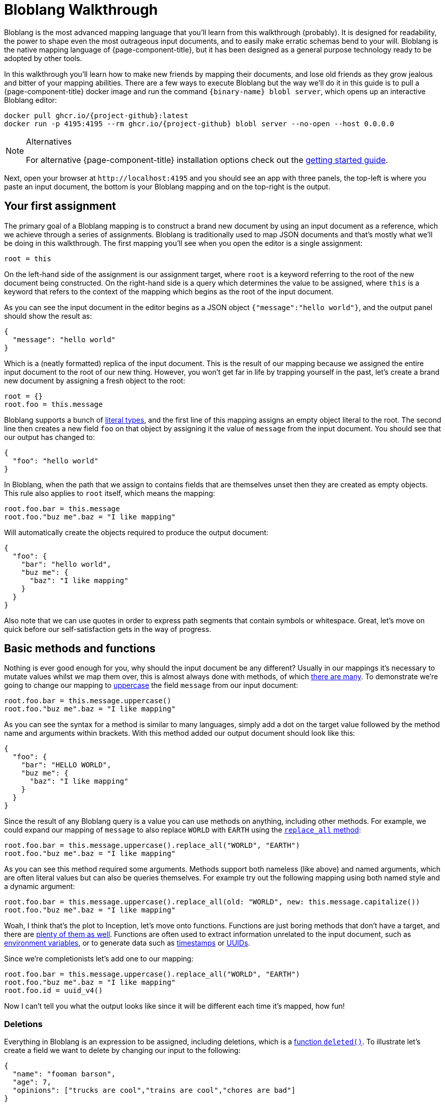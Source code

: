 = Bloblang Walkthrough
:description: A step by step introduction to Bloblang


Bloblang is the most advanced mapping language that you'll learn from this walkthrough (probably). It is designed for readability, the power to shape even the most outrageous input documents, and to easily make erratic schemas bend to your will. Bloblang is the native mapping language of {page-component-title}, but it has been designed as a general purpose technology ready to be adopted by other tools.

In this walkthrough you'll learn how to make new friends by mapping their documents, and lose old friends as they grow jealous and bitter of your mapping abilities. There are a few ways to execute Bloblang but the way we'll do it in this guide is to pull a {page-component-title} docker image and run the command `{binary-name} blobl server`, which opens up an interactive Bloblang editor:

[source,sh,subs="attributes+"]
----
docker pull ghcr.io/{project-github}:latest
docker run -p 4195:4195 --rm ghcr.io/{project-github} blobl server --no-open --host 0.0.0.0
----

[NOTE]
.Alternatives
====
For alternative {page-component-title} installation options check out the xref:guides:getting_started.adoc[getting started guide].
====

Next, open your browser at `+http://localhost:4195+` and you should see an app with three panels, the top-left is where you paste an input document, the bottom is your Bloblang mapping and on the top-right is the output.

== Your first assignment

The primary goal of a Bloblang mapping is to construct a brand new document by using an input document as a reference, which we achieve through a series of assignments. Bloblang is traditionally used to map JSON documents and that's mostly what we'll be doing in this walkthrough. The first mapping you'll see when you open the editor is a single assignment:

[source,coffeescript]
----
root = this
----

On the left-hand side of the assignment is our assignment target, where `root` is a keyword referring to the root of the new document being constructed. On the right-hand side is a query which determines the value to be assigned, where `this` is a keyword that refers to the context of the mapping which begins as the root of the input document.

As you can see the input document in the editor begins as a JSON object `{"message":"hello world"}`, and the output panel should show the result as:

[source,json]
----
{
  "message": "hello world"
}
----

Which is a (neatly formatted) replica of the input document. This is the result of our mapping because we assigned the entire input document to the root of our new thing. However, you won't get far in life by trapping yourself in the past, let's create a brand new document by assigning a fresh object to the root:

[source,coffeescript]
----
root = {}
root.foo = this.message
----

Bloblang supports a bunch of xref:guides:bloblang/about.adoc#literals[literal types], and the first line of this mapping assigns an empty object literal to the root. The second line then creates a new field `foo` on that object by assigning it the value of `message` from the input document. You should see that our output has changed to:

[source,json]
----
{
  "foo": "hello world"
}
----

In Bloblang, when the path that we assign to contains fields that are themselves unset then they are created as empty objects. This rule also applies to `root` itself, which means the mapping:

[source,coffeescript]
----
root.foo.bar = this.message
root.foo."buz me".baz = "I like mapping"
----

Will automatically create the objects required to produce the output document:

[source,json]
----
{
  "foo": {
    "bar": "hello world",
    "buz me": {
      "baz": "I like mapping"
    }
  }
}
----

Also note that we can use quotes in order to express path segments that contain symbols or whitespace. Great, let's move on quick before our self-satisfaction gets in the way of progress.

== Basic methods and functions

Nothing is ever good enough for you, why should the input document be any different? Usually in our mappings it's necessary to mutate values whilst we map them over, this is almost always done with methods, of which xref:guides:bloblang/methods.adoc[there are many]. To demonstrate we're going to change our mapping to xref:guides:bloblang/methods.adoc#uppercase[uppercase] the field `message` from our input document:

[source,coffeescript]
----
root.foo.bar = this.message.uppercase()
root.foo."buz me".baz = "I like mapping"
----

As you can see the syntax for a method is similar to many languages, simply add a dot on the target value followed by the method name and arguments within brackets. With this method added our output document should look like this:

[source,json]
----
{
  "foo": {
    "bar": "HELLO WORLD",
    "buz me": {
      "baz": "I like mapping"
    }
  }
}
----

Since the result of any Bloblang query is a value you can use methods on anything, including other methods. For example, we could expand our mapping of `message` to also replace `WORLD` with `EARTH` using the xref:guides:bloblang/methods.adoc#replace_all[`replace_all` method]:

[source,coffeescript]
----
root.foo.bar = this.message.uppercase().replace_all("WORLD", "EARTH")
root.foo."buz me".baz = "I like mapping"
----

As you can see this method required some arguments. Methods support both nameless (like above) and named arguments, which are often literal values but can also be queries themselves. For example try out the following mapping using both named style and a dynamic argument:

[source,coffeescript]
----
root.foo.bar = this.message.uppercase().replace_all(old: "WORLD", new: this.message.capitalize())
root.foo."buz me".baz = "I like mapping"
----

Woah, I think that's the plot to Inception, let's move onto functions. Functions are just boring methods that don't have a target, and there are xref:guides:bloblang/functions.adoc[plenty of them as well]. Functions are often used to extract information unrelated to the input document, such as xref:guides:bloblang/functions.adoc#env[environment variables], or to generate data such as xref:guides:bloblang/functions.adoc#now[timestamps] or xref:guides:bloblang/functions.adoc#uuid_v4[UUIDs].

Since we're completionists let's add one to our mapping:

[source,coffeescript]
----
root.foo.bar = this.message.uppercase().replace_all("WORLD", "EARTH")
root.foo."buz me".baz = "I like mapping"
root.foo.id = uuid_v4()
----

Now I can't tell you what the output looks like since it will be different each time it's mapped, how fun!

=== Deletions

Everything in Bloblang is an expression to be assigned, including deletions, which is a xref:guides:bloblang/functions.adoc#deleted[function `deleted()`]. To illustrate let's create a field we want to delete by changing our input to the following:

[source,json]
----
{
  "name": "fooman barson",
  "age": 7,
  "opinions": ["trucks are cool","trains are cool","chores are bad"]
}
----

If we wanted a full copy of this document without the field `name` then we can assign `deleted()` to it:

[source,coffeescript]
----
root = this
root.name = deleted()
----

And it won't be included in the output:

[source,json]
----
{
  "age": 7,
  "opinions": [
    "trucks are cool",
    "trains are cool",
    "chores are bad"
  ]
}
----

An alternative way to delete fields is the xref:guides:bloblang/methods.adoc#without[method `without`], our above example could be rewritten as a single assignment `root = this.without("name")`. However, `deleted()` is generally more powerful and will come into play more later on.

== Variables

Sometimes it's necessary to capture a value for later, but we might not want it to be added to the resulting document. In Bloblang we can achieve this with variables which are created using the `let` keyword, and can be referenced within subsequent queries with a dollar sign prefix:

[source,coffeescript]
----
let id = uuid_v4()
root.id_sha1 = $id.hash("sha1").encode("hex")
root.id_md5 = $id.hash("md5").encode("hex")
----

Variables can be assigned any value type, including objects and arrays.

== Unstructured and binary data

So far in all of our examples both the input document and our newly mapped document are structured, but this does not need to be so. Try assigning some literal value types directly to the `root`, such as a string `root = "hello world"`, or a number `root = 5`.

You should notice that when a value type is assigned to the root the output is the raw value, and therefore strings are not quoted. This is what makes it possible to output data of any format, including encrypted, encoded or otherwise binary data.

Unstructured mapping is not limited to the output. Rather than referencing the input document with `this`, where it must be structured, it is possible to reference it as a binary string with the xref:guides:bloblang/functions.adoc#content[function `content`], try changing your mapping to:

[source,coffeescript]
----
root = content().uppercase()
----

And then put any old gibberish in the input panel, the output panel should be the same gibberish but all uppercase.

== Conditionals

In order to play around with conditionals let's set our input to something structured:

[source,json]
----
{
  "pet": {
    "type": "cat",
    "is_cute": true,
    "treats": 5,
    "toys": 3
  }
}
----

In Bloblang all conditionals are expressions, this is a core principal of Bloblang and will be important later on when we're mapping deeply nested structures.

=== If expression

The simplest conditional is the `if` expression, where the boolean condition does not need to be in parentheses. Let's create a map that modifies the number of treats our pet receives based on a field:

[source,coffeescript]
----
root = this
root.pet.treats = if this.pet.is_cute {
  this.pet.treats + 10
}
----

Try that mapping out and you should see the number of treats in the output increased to 15. Now try changing the input field `pet.is_cute` to `false` and the output treats count should go back to the original 5.

When a conditional expression doesn't have a branch to execute then the assignment is skipped entirely, which means when the pet is not cute the value of `pet.treats` is unchanged (and remains the value set in the `root = this` assignment).

We can add an `else` block to our `if` expression to remove treats entirely when the pet is not cute:

[source,coffeescript]
----
root = this
root.pet.treats = if this.pet.is_cute {
  this.pet.treats + 10
} else {
  deleted()
}
----

This is possible because field deletions are expressed as assigned values created with the `deleted()` function. This is cool but also in poor taste, treats should be allocated based on need, not cuteness!

=== If statement

The `if` keyword can also be used as a statement in order to conditionally apply a series of mapping assignments, the previous example can be rewritten as:

[source,coffeescript]
----
root = this
if this.pet.is_cute {
  root.pet.treats = this.pet.treats + 10
} else {
  root.pet.treats = deleted()
}
----

Converting this mapping to use a statement has resulted in a more verbose mapping as we had to specify `root.pet.treats` multiple times as an assignment target. However, using `if` as a statement can be beneficial when multiple assignments rely on the same logic:

[source,coffeescript]
----
root = this
if this.pet.is_cute {
  root.pet.treats = this.pet.treats + 10
  root.pet.toys = this.pet.toys + 10
}
----

More treats _and_ more toys! Lucky Spot!

=== Match expression

Another conditional expression is `match` which allows you to list many branches consisting of a condition and a query to execute separated with `+=>+`, where the first condition to pass is the one that is executed:

[source,coffeescript]
----
root = this
root.pet.toys = match {
  this.pet.treats > 5 => this.pet.treats - 5,
  this.pet.type == "cat" => 3,
  this.pet.type == "dog" => this.pet.toys - 3,
  this.pet.type == "horse" => this.pet.toys + 10,
  _ => 0,
}
----

Try executing that mapping with different values for `pet.type` and `pet.treats`. Match expressions can also specify a new context for the keyword `this` which can help reduce some of the boilerplate in your boolean conditions. The following mapping is equivalent to the previous:

[source,coffeescript]
----
root = this
root.pet.toys = match this.pet {
  this.treats > 5 => this.treats - 5,
  this.type == "cat" => 3,
  this.type == "dog" => this.toys - 3,
  this.type == "horse" => this.toys + 10,
  _ => 0,
}
----

Your boolean conditions can also be expressed as value types, in which case the context being matched will be compared to the value:

[source,coffeescript]
----
root = this
root.pet.toys = match this.pet.type {
  "cat" => 3,
  "dog" => 5,
  "rabbit" => 8,
  "horse" => 20,
  _ => 0,
}
----

== Error handling

Are you feeling relaxed? Well don't, because in the world of mapping anything can happen, at ANY TIME, and there are plenty of ways that a mapping can fail due to variations in the input data. Are you feeling stressed? Well don't, because Bloblang makes handling errors easy.

First, let's take a look at what happens when errors _aren't_ handled, change your input to the following:

[source,json]
----
{
  "palace_guards": 10,
  "angry_peasants": "I couldn't be bothered to ask them"
}
----

And change your mapping to something simple like a number comparison:

[source,coffeescript]
----
root.in_trouble = this.angry_peasants > this.palace_guards
----

Uh oh! It looks like our canvasser was too lazy and our `angry_peasants` count was incorrectly set for this document. You should see an error in the output window that mentions something like `cannot compare types string (from field this.angry_peasants) and number (from field this.palace_guards)`, which means the mapping was abandoned.

So what if we want to try and map something, but don't care if it fails? In this case if we are unable to compare our angry peasants with palace guards then I would still consider us in trouble just to be safe.

For that we have a special xref:guides:bloblang/methods.adoc#catch[method `catch`], which if we add to any query allows us to specify an argument to be returned when an error occurs. Since methods can be added to any query we can surround our arithmetic with brackets and catch the whole thing:

[source,coffeescript]
----
root.in_trouble = (this.angry_peasants > this.palace_guards).catch(true)
----

Now instead of an error we should see an output with `in_trouble` set to `true`. Try changing to value of `angry_peasants` to a few different values, including some numbers.

One of the powerful features of `catch` is that when it is added at the end of a series of expressions and methods it will capture errors at any part of the series, allowing you to capture errors at any granularity. For example, the mapping:

[source,coffeescript]
----
root.abort_mission = if this.mission.type == "impossible" {
  !this.user.motives.contains("must clear name")
} else {
  this.mission.difficulty > 10
}.catch(false)
----

Will catch errors caused by:

* `this.mission.type` not being a string
* `this.user.motives` not being an array
* `this.mission.difficulty` not being a number

But will always return `false` if any of those errors occur. Try it out with this input and play around by breaking some of the fields:

[source,json]
----
{
  "mission": {
    "type": "impossible",
    "difficulty": 5
  },
  "user": {
    "motives": ["must clear name"]
  }
}
----

Now try out this mapping:

[source,coffeescript]
----
root.abort_mission = if (this.mission.type == "impossible").catch(true) {
  !this.user.motives.contains("must clear name").catch(false)
} else {
  (this.mission.difficulty > 10).catch(true)
}
----

This version is more granular and will capture each of the errors individually, with each error given a unique `true` or `false` fallback.

== Validation

I'm worried that I've turned you into some sort of error hating thug, hell-bent on eliminating all errors from existence. However, sometimes errors are what we want. Failing a mapping with an error allows us to handle the bad document in other ways, such as routing it to a dead-letter queue or filtering it entirely.

You can read about common {page-component-title} error handling patterns for bad data in the xref:configuration:error_handling.adoc[error handling guide], but the first step is to create the error. Luckily, Bloblang has a range of ways of creating errors under certain circumstances, which can be used in order to validate the data being mapped.

There are xref:guides:bloblang/methods.adoc#type-coercion[a few helper methods] that make validating and coercing fields nice and easy, try this mapping out:

[source,coffeescript]
----
root.foo = this.foo.number()
root.bar = this.bar.not_null()
root.baz = this.baz.not_empty()
----

With some of these sample inputs:

[source,json]
----
{"foo":"nope","bar":"hello world","baz":[1,2,3]}
{"foo":5,"baz":[1,2,3]}
{"foo":10,"bar":"hello world","baz":[]}
----

However, these methods don't cover all use cases. The general purpose error throwing technique is the xref:guides:bloblang/functions.adoc#throw[`throw` function], which takes an argument string that describes the error. When it's called it will throw a mapping error that abandons the mapping (unless it's caught, psych!)

For example, we can check the type of a field with the xref:guides:bloblang/methods.adoc#type[method `type`], and then throw an error if it's not the type we expected:

[source,coffeescript]
----
root.foos = if this.user.foos.type() == "array" {
  this.user.foos
} else {
  throw("foos must be an array, but it ain't, what gives?")
}
----

Try this mapping out with a few sample inputs:

[source,json]
----
{"user":{"foos":[1,2,3]}}
{"user":{"foos":"1,2,3"}}
----

== Context

In Bloblang, when we refer to the context we're talking about the value returned with the keyword `this`. At the beginning of a mapping the context starts off as a reference to the root of a structured input document, which is why the mapping `root = this` will result in the same document coming out as you put in.

However, in Bloblang there are mechanisms whereby the context might change, we've already seen how this can happen within a `match` expression. Another useful way to change the context is by adding a bracketed query expression as a method to a query, which looks like this:

[source,coffeescript]
----
root = this.foo.bar.(this.baz + this.buz)
----

Within the bracketed query expression the context becomes the result of the query that it's a method of, so within the brackets in the above mapping the value of `this` points to the result of `this.foo.bar`, and the mapping is therefore equivalent to:

[source,coffeescript]
----
root = this.foo.bar.baz + this.foo.bar.buz
----

With this handy trick the `throw` mapping from the validation section above could be rewritten as:

[source,coffeescript]
----
root.foos = this.user.foos.(if this.type() == "array" { this } else {
  throw("foos must be an array, but it ain't, what gives?")
})
----

=== Naming the context

Shadowing the keyword `this` with new contexts can look confusing in your mappings, and it also limits you to only being able to reference one context at any given time. As an alternative, Bloblang supports context capture expressions that look similar to lambda functions from other languages, where you can name the new context with the syntax `+<context name> -> <query>+`, which looks like this:

[source,coffeescript]
----
root = this.foo.bar.(thing -> thing.baz + thing.buz)
----

Within the brackets we now have a new field `thing`, which returns the context that would have otherwise been captured as `this`. This also means the value returned from `this` hasn't changed and will continue to return the root of the input document.

== Coalescing

Being able to open up bracketed query expressions on fields leads us onto another cool trick in Bloblang referred to as coalescing. It's very common in the world of document mapping that due to structural deviations a value that we wish to obtain could come from one of multiple possible paths.

To illustrate this problem change the input document to the following:

[source,json]
----
{
  "thing": {
    "article": {
      "id": "foo",
      "contents": "Some people did some stuff"
    }
  }
}
----

Let's say we wish to flatten this structure with the following mapping:

[source,coffeescript]
----
root.contents = this.thing.article.contents
----

But articles are only one of many document types we expect to receive, where the field `contents` remains the same but the field `article` could instead be `comment` or `share`. In this case we could expand our map of `contents` to use a `match` expression where we check for the existence of `article`, `comment`, etc in the input document.

However, a much cleaner way of approaching this is with the pipe operator (`|`), which in Bloblang can be used to join multiple queries, where the first to yield a non-null result is selected. Change your mapping to the following:

[source,coffeescript]
----
root.contents = this.thing.article.contents | this.thing.comment.contents
----

And now try changing the field `article` in your input document to `comment`. You should see that the value of `contents` remains as `Some people did some stuff` in the output document.

Now, rather than write out the full path prefix `this.thing` each time we can use a bracketed query expression to change the context, giving us more space for adding other fields:

[source,coffeescript]
----
root.contents = this.thing.(this.article | this.comment | this.share).contents
----

And by the way, the keyword `this` within queries can be omitted and made implicit, which allows us to reduce this even further:

[source,coffeescript]
----
root.contents = this.thing.(article | comment | share).contents
----

Finally, we can also add a pipe operator at the end to fallback to a literal value when none of our candidates exists:

[source,coffeescript]
----
root.contents = this.thing.(article | comment | share).contents | "nothing"
----

Neat.

== Advanced methods

Congratulations for making it this far, but if you take your current level of knowledge to a map-off you'll be laughed off the stage. What happens when you need to map all of the elements of an array? Or filter the keys of an object by their values? What if the fellowship just used the eagles to fly to mount doom?

Bloblang offers a bunch of advanced methods for xref:guides:bloblang/methods.adoc#object--array-manipulation[manipulating structured data types], let's take a quick tour of some of the cooler ones. Set your input document to this list of things:

[source,json]
----
{
  "num_friends": 5,
  "things": [
    {
      "name": "yo-yo",
      "quantity": 10,
      "is_cool": true
    },
    {
      "name": "dish soap",
      "quantity": 50,
      "is_cool": false
    },
    {
      "name": "scooter",
      "quantity": 1,
      "is_cool": true
    },
    {
      "name": "pirate hat",
      "quantity": 7,
      "is_cool": true
    }
  ]
}
----

Let's say we wanted to reduce the `things` in our input document to only those that are cool and where we have enough of them to share with our friends. We can do this with a xref:guides:bloblang/methods.adoc#filter[`filter` method]:

[source,coffeescript]
----
root = this.things.filter(thing -> thing.is_cool && thing.quantity > this.num_friends)
----

Try running that mapping and you'll see that the output is reduced. What is happening here is that the `filter` method takes an argument that is a query, and that query will be mapped for each individual element of the array (where the context is changed to the element itself). We have captured the context into a field `thing` which allows us to continue referencing the root of the input with `this`.

The `filter` method requires the query parameter to resolve to a boolean `true` or `false`, and if it resolves to `true` the element will be present in the resulting array, otherwise it is removed.

Being able to express a query argument to be applied to a range in this way is one of the more powerful features of Bloblang, and when mapping complex structured data these advanced methods will likely be a common tool that you'll reach for.

Another such method is xref:guides:bloblang/methods.adoc#map_each[`map_each`], which allows you to mutate each element of an array, or each value of an object. Change your input document to the following:

[source,json]
----
{
  "talking_heads": [
    "1:E.T. is a bad film,Pokemon corrupted an entire generation",
    "2:Digimon ripped off Pokemon,Cats are boring",
    "3:I'm important",
    "4:Science is just made up,The Pokemon films are good,The weather is good"
  ]
}
----

Here we have an array of talking heads, where each element is a string containing an identifer, a colon, and a comma separated list of their opinions. We wish to map each string into a structured object, which we can do with the following mapping:

[source,coffeescript]
----
root = this.talking_heads.map_each(raw -> {
  "id": raw.split(":").index(0),
  "opinions": raw.split(":").index(1).split(",")
})
----

The argument to `map_each` is a query where the context is the element, which we capture into the field `raw`. The result of the query argument will become the value of the element in the resulting array, and in this case we return an object literal.

In order to separate the identifier from opinions we perform a `split` by colon on the raw string element and get the first substring with the `index` method. We then do the split again and extract the remainder, and split that by comma in order to extract all of the opinions to an array field.

However, one problem with this mapping is that the split by colon is written out twice and executed twice. A more efficient way of performing the same thing is with the bracketed query expressions we've played with before:

[source,coffeescript]
----
root = this.talking_heads.map_each(raw -> raw.split(":").(split_string -> {
  "id": split_string.index(0),
  "opinions": split_string.index(1).split(",")
}))
----

[NOTE]
.Challenge!
====
Try updating that map so that only opinions that mention Pokemon are kept
====

Cool. To find more methods for manipulating structured data types check out the xref:guides:bloblang/methods.adoc#object--array-manipulation[methods page].

== Reusable mappings

Bloblang has cool methods, sure, but there's nothing cooler than methods you've made yourself. When the going gets tough in the mapping world the best solution is often to create a named mapping, which you can do with the keyword `map`:

[source,coffeescript]
----
map parse_talking_head {
  let split_string = this.split(":")

  root.id = $split_string.index(0)
  root.opinions = $split_string.index(1).split(",")
}

root = this.talking_heads.map_each(raw -> raw.apply("parse_talking_head"))
----

The body of a named map, encapsulated with squiggly brackets, is a totally isolated mapping where `root` now refers to a new value being created for each invocation of the map, and `this` refers to the root of the context provided to the map.

Named maps are executed with the xref:guides:bloblang/methods.adoc#apply[method `apply`], which has a string parameter identifying the map to execute, this means it's possible to dynamically select the target map.

As you can see in the above example we were able to use a custom map in order to create our talking head objects without the object literal. Within a named map we can also create variables that exist only within the scope of the map.

A cool feature of named mappings is that they can invoke themselves recursively, allowing you to define mappings that walk deeply nested structures. The following mapping will scrub all values from a document that contain the word "Voldemort" (case insensitive):

[source,coffeescript]
----
map remove_naughty_man {
  root = match {
    this.type() == "object" => this.map_each(item -> item.value.apply("remove_naughty_man")),
    this.type() == "array" => this.map_each(ele -> ele.apply("remove_naughty_man")),
    this.type() == "string" => if this.lowercase().contains("voldemort") { deleted() },
    this.type() == "bytes" => if this.lowercase().contains("voldemort") { deleted() },
    _ => this,
  }
}

root = this.apply("remove_naughty_man")
----

Try running that mapping with the following input document:

[source,json]
----
{
  "summer_party": {
    "theme": "the woman in black",
    "guests": [
      "Emma Bunton",
      "the seal I spotted in Trebarwith",
      "Voldemort",
      "The cast of Swiss Army Man",
      "Richard"
    ],
    "notes": {
      "lisa": "I don't think voldemort eats fish",
      "monty": "Seals hate dance music"
    }
  },
  "crushes": [
    "Richard is nice but he hates pokemon",
    "Victoria Beckham but I think she's taken",
    "Charlie but they're totally into Voldemort"
  ]
}
----

Charlie will be upset but at least we'll be safe.

== Unit testing

You are truly a champion of mappings, and you're probably feeling pretty confident right now. Maybe you even have a mapping that you're particularly proud of. Well, I'm sorry to inform you that your mapping is DOOMED, as a mapping without unit tests is like a Twitter session, with the progression of time it will inevitably descend into madness.

However, if you act now there is still time to spare your mapping from this fate, as {page-component-title} has it's own xref:configuration:unit_testing.adoc[unit testing capabilities] that you can also use for your mappings. To start with save a mapping into a file called something like `naughty_man.blobl`, we can use the example above from the reusable mappings section:

[source,coffeescript]
----
map remove_naughty_man {
  root = match {
    this.type() == "object" => this.map_each(item -> item.value.apply("remove_naughty_man")),
    this.type() == "array" => this.map_each(ele -> ele.apply("remove_naughty_man")),
    this.type() == "string" => if this.lowercase().contains("voldemort") { deleted() },
    this.type() == "bytes" => if this.lowercase().contains("voldemort") { deleted() },
    _ => this,
  }
}

root = this.apply("remove_naughty_man")
----

Next, we can define our unit tests in an accompanying YAML file in the same directory, let's call this `naughty_man_test.yaml`:

[source,yaml]
----
tests:
  - name: test naughty man scrubber
    target_mapping: './naughty_man.blobl'
    environment: {}
    input_batch:
      - content: |
          {
            "summer_party": {
              "theme": "the woman in black",
              "guests": [
                "Emma Bunton",
                "the seal I spotted in Trebarwith",
                "Voldemort",
                "The cast of Swiss Army Man",
                "Richard"
              ]
            }
          }
    output_batches:
      -
        - json_equals: {
            "summer_party": {
              "theme": "the woman in black",
              "guests": [
                "Emma Bunton",
                "the dolphin I spotted in Trebarwith",
                "The cast of Swiss Army Man",
                "Richard"
              ]
            }
          }
----

As you can see we've defined a single test, where we point to our mapping file which will be executed in our test. We then specify an input message which is a reduced version of the document we tried out before, and finally we specify output predicates, which is a JSON comparison against the output document.

We can execute these tests with `{binary-name} test ./naughty_man_test.yaml`, {page-component-title} will also automatically find our tests if you simply run `{binary-name} test ./...`. You should see an output something like:

[source,text]
----
Test 'naughty_man_test.yaml' failed

Failures:

--- naughty_man_test.yaml ---

test naughty man scrubber [line 2]:
batch 0 message 0: json_equals: JSON content mismatch
{
    "summer_party": {
        "guests": [
            "Emma Bunton",
            "the seal I spotted in Trebarwith" => "the dolphin I spotted in Trebarwith",
            "The cast of Swiss Army Man",
            "Richard"
        ],
        "theme": "the woman in black"
    }
}
----

Because in actual fact our expected output is wrong, I'll leave it to you to spot the error. Once the test is fixed you should see:

[source,text]
----
Test 'naughty_man_test.yaml' succeeded
----

And now our mapping, should we need to expand it in the future, is better protected against regressions. You can read more about the {page-component-title} unit test specification, including alternative output predicates, in xref:configuration:unit_testing.adoc[this document].

== Final words

That's it for this walkthrough, if you're hungry for more then I suggest you re-evaluate your priorities in life. If you have feedback then please link:/community[get in touch], despite being terrible people the {page-component-title} community are very welcoming.
